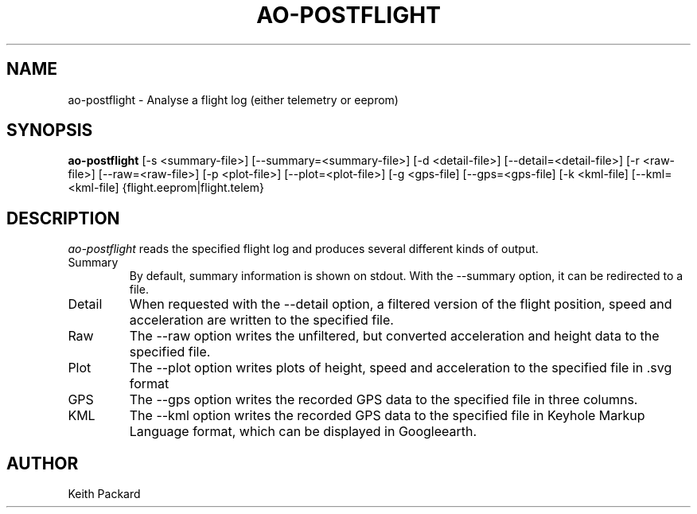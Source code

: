 .\"
.\" Copyright © 2009 Keith Packard <keithp@keithp.com>
.\"
.\" This program is free software; you can redistribute it and/or modify
.\" it under the terms of the GNU General Public License as published by
.\" the Free Software Foundation; either version 2 of the License, or
.\" (at your option) any later version.
.\"
.\" This program is distributed in the hope that it will be useful, but
.\" WITHOUT ANY WARRANTY; without even the implied warranty of
.\" MERCHANTABILITY or FITNESS FOR A PARTICULAR PURPOSE.  See the GNU
.\" General Public License for more details.
.\"
.\" You should have received a copy of the GNU General Public License along
.\" with this program; if not, write to the Free Software Foundation, Inc.,
.\" 59 Temple Place, Suite 330, Boston, MA 02111-1307 USA.
.\"
.\"
.TH AO-POSTFLIGHT 1 "ao-postflight" ""
.SH NAME
ao-postflight \- Analyse a flight log (either telemetry or eeprom)
.SH SYNOPSIS
.B "ao-postflight"
[\-s <summary-file>]
[\--summary=<summary-file>]
[\-d <detail-file>]
[\--detail=<detail-file>]
[\-r <raw-file>]
[\--raw=<raw-file>]
[\-p <plot-file>]
[\--plot=<plot-file>]
[\-g <gps-file]
[\--gps=<gps-file]
[\-k <kml-file]
[\--kml=<kml-file]
{flight.eeprom|flight.telem}
.SH DESCRIPTION
.I ao-postflight
reads the specified flight log and produces several different kinds of
output.
.IP Summary
By default, summary information is shown on stdout. With the --summary
option, it can be redirected to a file.
.IP Detail
When requested with the --detail option, a filtered version of the
flight position, speed and acceleration are written to the specified
file.
.IP Raw
The --raw option writes the unfiltered, but converted acceleration
and height data to the specified file.
.IP Plot
The --plot option writes plots of height, speed and acceleration to
the specified file in .svg format
.IP GPS
The --gps option writes the recorded GPS data to the specified file in
three columns.
.IP KML
The --kml option writes the recorded GPS data to the specified file in
Keyhole Markup Language format, which can be displayed in Googleearth.
.SH AUTHOR
Keith Packard
